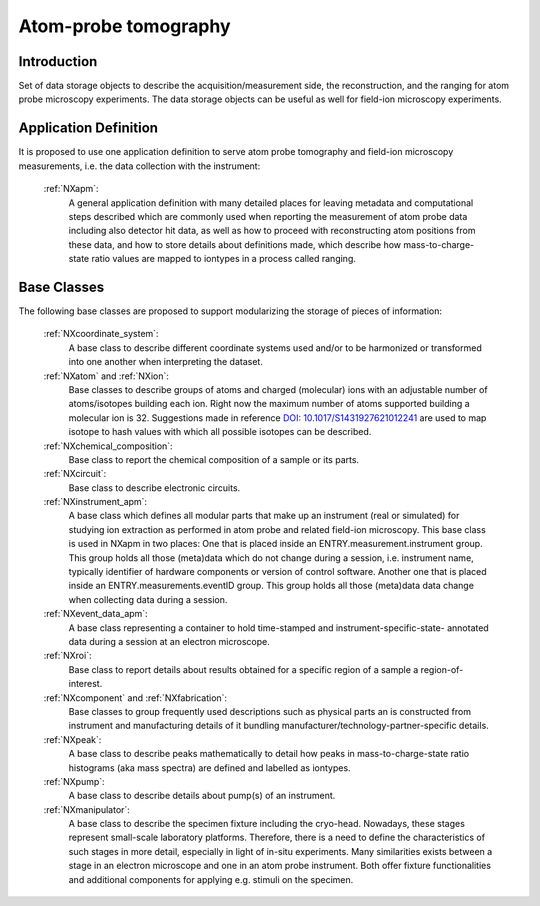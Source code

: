 .. _Apm-Structure:

=========================
Atom-probe tomography
=========================

.. index::
   IntroductionApm
   ApmAppDef
   ApmBC


.. _IntroductionApm:

Introduction
##############

Set of data storage objects to describe the acquisition/measurement side, the reconstruction, and the ranging for atom probe microscopy experiments. The data storage objects can be useful as well for field-ion microscopy experiments.

.. _ApmAppDef:

Application Definition
######################

It is proposed to use one application definition to serve atom probe tomography
and field-ion microscopy measurements, i.e. the data collection with the instrument:

    :ref:`NXapm`:
       A general application definition with many detailed places for leaving metadata and computational steps described which are commonly used when reporting the measurement of atom probe data including also detector hit data, as well as how to proceed with reconstructing atom positions from these data, and how to store details about definitions made, which describe how mass-to-charge-state ratio values are mapped to iontypes in a process called ranging.

.. _ApmBC:

Base Classes
############

The following base classes are proposed to support modularizing the storage of pieces of information:

    :ref:`NXcoordinate_system`:
        A base class to describe different coordinate systems used and/or to be harmonized
        or transformed into one another when interpreting the dataset.

    :ref:`NXatom` and :ref:`NXion`:
       Base classes to describe groups of atoms and charged (molecular) ions with an adjustable number of atoms/isotopes building each ion. Right now the maximum number of atoms supported building a molecular ion
       is 32. Suggestions made in reference `DOI: 10.1017/S1431927621012241 <https://doi.org/10.1017/S1431927621012241>`_ are used to map isotope to hash values with
       which all possible isotopes can be described.

    :ref:`NXchemical_composition`:
       Base class to report the chemical composition of a sample or its parts.

    :ref:`NXcircuit`:
       Base class to describe electronic circuits.

    :ref:`NXinstrument_apm`:
        A base class which defines all modular parts that make up an instrument (real or simulated) for studying
        ion extraction as performed in atom probe and related field-ion microscopy. This base class is used in NXapm in two places:
        One that is placed inside an ENTRY.measurement.instrument
        group. This group holds all those (meta)data which do not change during a session, i.e. instrument name, typically identifier of 
        hardware components or version of control software. Another one that is placed inside an ENTRY.measurements.eventID group.
        This group holds all those (meta)data data change when collecting data during a session.

    :ref:`NXevent_data_apm`:
        A base class representing a container to hold time-stamped and instrument-specific-state-
        annotated data during a session at an electron microscope.

    :ref:`NXroi`:
       Base class to report details about results obtained for a specific region of a sample a region-of-interest.

    :ref:`NXcomponent` and :ref:`NXfabrication`:
        Base classes to group frequently used descriptions such as physical parts an is constructed from instrument and
        manufacturing details of it bundling manufacturer/technology-partner-specific details.

    :ref:`NXpeak`:
        A base class to describe peaks mathematically to detail how peaks in
        mass-to-charge-state ratio histograms (aka mass spectra) are
        defined and labelled as iontypes.

    :ref:`NXpump`:
        A base class to describe details about pump(s) of an instrument.

    :ref:`NXmanipulator`:
        A base class to describe the specimen fixture including the cryo-head.
        Nowadays, these stages represent small-scale laboratory platforms.
        Therefore, there is a need to define the characteristics of such stages in more detail,
        especially in light of in-situ experiments. Many similarities exists between a stage
        in an electron microscope and one in an atom probe instrument.
        Both offer fixture functionalities and additional components for applying e.g. stimuli on the specimen.
